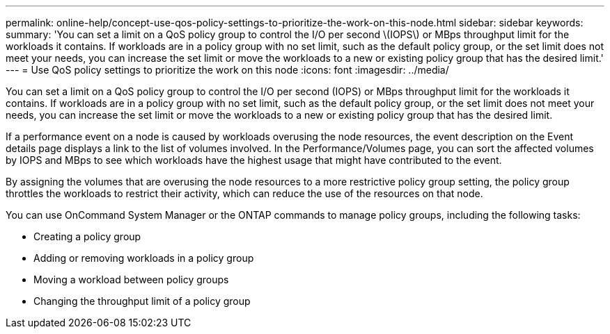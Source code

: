 ---
permalink: online-help/concept-use-qos-policy-settings-to-prioritize-the-work-on-this-node.html
sidebar: sidebar
keywords: 
summary: 'You can set a limit on a QoS policy group to control the I/O per second \(IOPS\) or MBps throughput limit for the workloads it contains. If workloads are in a policy group with no set limit, such as the default policy group, or the set limit does not meet your needs, you can increase the set limit or move the workloads to a new or existing policy group that has the desired limit.'
---
= Use QoS policy settings to prioritize the work on this node
:icons: font
:imagesdir: ../media/

[.lead]
You can set a limit on a QoS policy group to control the I/O per second (IOPS) or MBps throughput limit for the workloads it contains. If workloads are in a policy group with no set limit, such as the default policy group, or the set limit does not meet your needs, you can increase the set limit or move the workloads to a new or existing policy group that has the desired limit.

If a performance event on a node is caused by workloads overusing the node resources, the event description on the Event details page displays a link to the list of volumes involved. In the Performance/Volumes page, you can sort the affected volumes by IOPS and MBps to see which workloads have the highest usage that might have contributed to the event.

By assigning the volumes that are overusing the node resources to a more restrictive policy group setting, the policy group throttles the workloads to restrict their activity, which can reduce the use of the resources on that node.

You can use OnCommand System Manager or the ONTAP commands to manage policy groups, including the following tasks:

* Creating a policy group
* Adding or removing workloads in a policy group
* Moving a workload between policy groups
* Changing the throughput limit of a policy group

